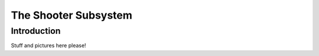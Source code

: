 The Shooter Subsystem
#####################


Introduction
============

Stuff and pictures here please!
